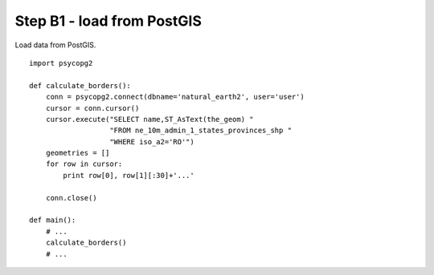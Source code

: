 Step B1 - load from PostGIS
===========================
Load data from PostGIS.

::

    import psycopg2

    def calculate_borders():
        conn = psycopg2.connect(dbname='natural_earth2', user='user')
        cursor = conn.cursor()
        cursor.execute("SELECT name,ST_AsText(the_geom) "
                       "FROM ne_10m_admin_1_states_provinces_shp "
                       "WHERE iso_a2='RO'")
        geometries = []
        for row in cursor:
            print row[0], row[1][:30]+'...'

        conn.close()

    def main():
        # ...
        calculate_borders()
        # ...
